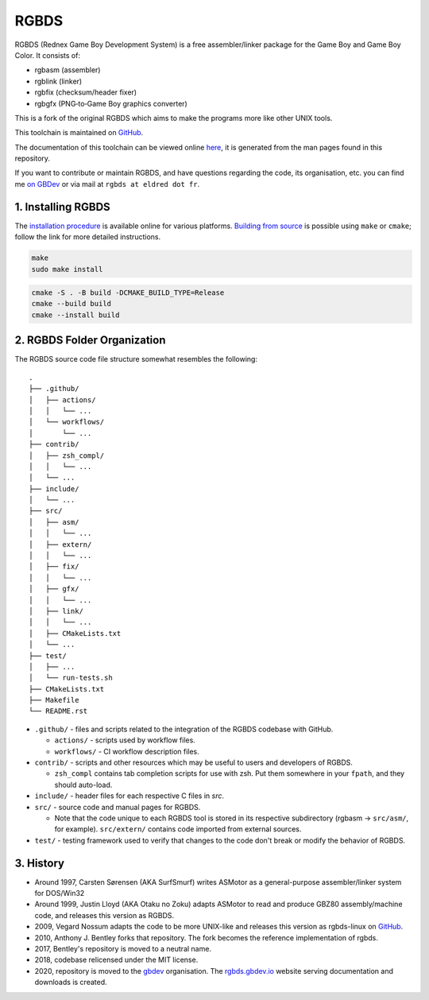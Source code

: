 RGBDS
=====

RGBDS (Rednex Game Boy Development System) is a free assembler/linker package
for the Game Boy and Game Boy Color. It consists of:

- rgbasm (assembler)
- rgblink (linker)
- rgbfix (checksum/header fixer)
- rgbgfx (PNG‐to‐Game Boy graphics converter)

This is a fork of the original RGBDS which aims to make the programs more like
other UNIX tools.

This toolchain is maintained on `GitHub <https://github.com/rednex/rgbds>`__.

The documentation of this toolchain can be viewed online
`here <https://rgbds.gbdev.io/docs/>`__, it is generated from the man pages
found in this repository.

If you want to contribute or maintain RGBDS, and have questions regarding the code, its organisation, etc. you can find me `on GBDev <https://gbdev.io/chat>`__ or via mail at ``rgbds at eldred dot fr``.

1. Installing RGBDS
-------------------

The `installation procedure <https://rgbds.gbdev.io/install>`__ is available
online for various platforms. `Building from source <https://rgbds.gbdev.io/install/source>`__
is possible using ``make`` or ``cmake``; follow the link for more detailed instructions.

.. code:: sh

    make
    sudo make install

.. code:: sh

    cmake -S . -B build -DCMAKE_BUILD_TYPE=Release
    cmake --build build
    cmake --install build

2. RGBDS Folder Organization
----------------------------

The RGBDS source code file structure somewhat resembles the following:

::

       .
       ├── .github/
       │   ├── actions/
       │   │   └── ...
       │   └── workflows/
       │       └── ...
       ├── contrib/
       │   ├── zsh_compl/
       │   │   └── ...
       │   └── ...
       ├── include/
       │   └── ...
       ├── src/
       │   ├── asm/
       │   │   └── ...
       │   ├── extern/
       │   │   └── ...
       │   ├── fix/
       │   │   └── ...
       │   ├── gfx/
       │   │   └── ...
       │   ├── link/
       │   │   └── ...
       │   ├── CMakeLists.txt
       │   └── ...
       ├── test/
       │   ├── ...
       │   └── run-tests.sh
       ├── CMakeLists.txt
       ├── Makefile
       └── README.rst

- ``.github/`` - files and scripts related to the integration of the RGBDS codebase with
  GitHub.

  * ``actions/`` - scripts used by workflow files.
  * ``workflows/`` - CI workflow description files.

- ``contrib/`` - scripts and other resources which may be useful to users and developers of
  RGBDS.

  * ``zsh_compl`` contains tab completion scripts for use with zsh. Put them somewhere in your ``fpath``, and they should auto-load.

- ``include/`` - header files for each respective C files in `src`.

- ``src/`` - source code and manual pages for RGBDS.

  * Note that the code unique to each RGBDS tool is stored in its respective subdirectory
    (rgbasm -> ``src/asm/``, for example). ``src/extern/`` contains code imported from external sources.

- ``test/`` - testing framework used to verify that changes to the code don't break or modify the behavior of RGBDS.

3. History
----------

- Around 1997, Carsten Sørensen (AKA SurfSmurf) writes ASMotor as a
  general-purpose assembler/linker system for DOS/Win32

- Around 1999, Justin Lloyd (AKA Otaku no Zoku) adapts ASMotor to read and
  produce GBZ80 assembly/machine code, and releases this version as RGBDS.

- 2009, Vegard Nossum adapts the code to be more UNIX-like and releases
  this version as rgbds-linux on
  `GitHub <https://github.com/vegard/rgbds-linux>`__.

- 2010, Anthony J. Bentley forks that repository. The fork becomes the reference
  implementation of rgbds.

- 2017, Bentley's repository is moved to a neutral name.

- 2018, codebase relicensed under the MIT license.

- 2020, repository is moved to the `gbdev <https://github.com/gbdev>`__ organisation. The `rgbds.gbdev.io <https://rgbds.gbdev.io>`__ website serving documentation and downloads is created.
